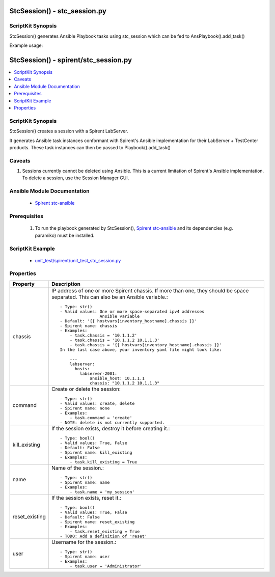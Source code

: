******************************
StcSession() - stc_session.py
******************************

ScriptKit Synopsis
------------------

StcSession() generates Ansible Playbook tasks using stc_session
which can be fed to AnsPlaybook().add_task()

Example usage:

**************************************************
StcSession() - spirent/stc_session.py
**************************************************

.. contents::
   :local:
   :depth: 1

ScriptKit Synopsis
------------------
StcSession() creates a session with a Spirent LabServer. 

It generates Ansible task instances conformant with Spirent's
Ansible implementation for their LabServer + TestCenter products.
These task instances can then be passed to Playbook().add_task()

Caveats
-------

1.  Sessions currently cannot be deleted using Ansible.  This is
    a current limitation of Spirent's Ansible implementation.
    To delete a session, use the Session Manager GUI. 

Ansible Module Documentation
----------------------------

    - `Spirent stc-ansible <https://github.com/Spirent/stc-ansible>`_

Prerequisites
-------------

    1.  To run the playbook generated by StcSession(),
        `Spirent stc-ansible <https://github.com/Spirent/stc-ansible>`_ 
        and its dependencies (e.g. paramiko) must be installed.

ScriptKit Example
-----------------

    - `unit_test/spirent/unit_test_stc_session.py <https://github.com/allenrobel/ask/blob/main/unit_test/spirent/unit_test_stc_session.py>`_

Properties
----------

====================================    ==================================================
Property                                Description
====================================    ==================================================
chassis                                 IP address of one or more Spirent chassis.  If more
                                        than one, they should be space separated.  This can
                                        also be an Ansible variable.::

                                            - Type: str()
                                            - Valid values: One or more space-separated ipv4 addresses
                                                            Ansible variable
                                            - Default: '{{ hostvars[inventory_hostname].chassis }}'
                                            - Spirent name: chassis
                                            - Examples:
                                                - task.chassis = '10.1.1.2'
                                                - task.chassis = '10.1.1.2 10.1.1.3'
                                                - task.chassis = '{{ hostvars[inventory_hostname].chassis }}'
                                            In the last case above, your inventory yaml file might look like:

                                                ---
                                                labserver:
                                                  hosts:
                                                    labserver-2001:
                                                        ansible_host: 10.1.1.1
                                                        chassis: "10.1.1.2 10.1.1.3"

command                                 Create or delete the session::

                                            - Type: str()
                                            - Valid values: create, delete
                                            - Spirent name: none
                                            - Examples:
                                                - task.command = 'create'
                                            - NOTE: delete is not currently supported.

kill_existing                           If the session exists, destroy it before creating it.::

                                            - Type: bool()
                                            - Valid values: True, False
                                            - Default: False
                                            - Spirent name: kill_existing
                                            - Examples:
                                                - task.kill_existing = True

name                                    Name of the session.::

                                            - Type: str()
                                            - Spirent name: name
                                            - Examples:
                                                - task.name = 'my_session'

reset_existing                          If the session exists, reset it.::

                                            - Type: bool()
                                            - Valid values: True, False
                                            - Default: False
                                            - Spirent name: reset_existing
                                            - Examples:
                                                - task.reset_existing = True
                                            - TODO: Add a definition of 'reset'

user                                    Username for the session.::

                                            - Type: str()
                                            - Spirent name: user
                                            - Examples:
                                                - task.user = 'Administrator'

====================================    ==================================================
